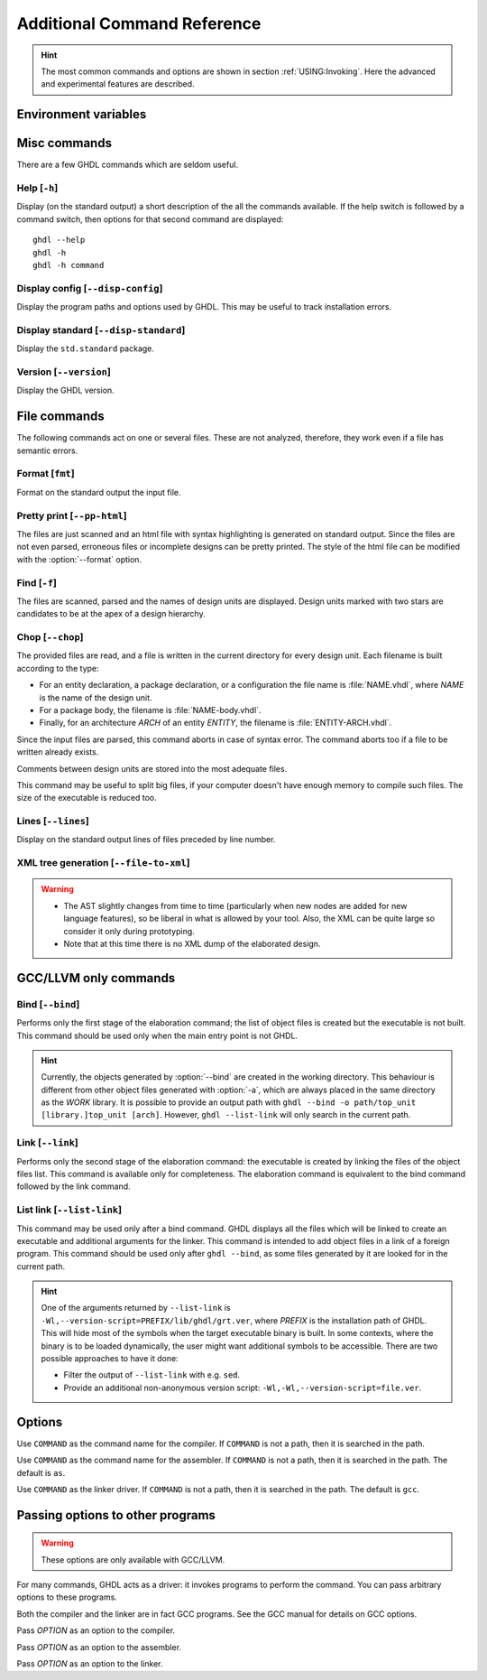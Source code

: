 .. program:: ghdl
.. _REF:Command:

Additional Command Reference
############################

.. HINT::
  The most common commands and options are shown in section :ref:`USING:Invoking`.
  Here the advanced and experimental features are described.

Environment variables
=====================

.. envvar:: GHDL_PREFIX

Misc commands
=============

There are a few GHDL commands which are seldom useful.

.. index:: cmd help

Help [``-h``]
-----------------

.. option:: --help, -h

Display (on the standard output) a short description of the all the commands available.
If the help switch is followed by a command switch, then options for that second command are displayed::

  ghdl --help
  ghdl -h
  ghdl -h command

.. index:: cmd display configuration

Display config [``--disp-config``]
--------------------------------------

.. option:: --disp-config <[options]>

Display the program paths and options used by GHDL. This may be useful to track installation errors.

.. index:: cmd display standard
.. index:: display ``std.standard``

Display standard [``--disp-standard``]
------------------------------------------

.. option:: --disp-standard <[options]>

Display the ``std.standard`` package.

.. index:: cmd version

Version [``--version``]
---------------------------

.. option:: --version, -v

Display the GHDL version.

File commands
=============

The following commands act on one or several files.
These are not analyzed, therefore, they work even if a file has semantic errors.

.. index:: cmd file format

Format [``fmt``]
-----------------------

.. option:: fmt <file>

Format on the standard output the input file.


.. index:: vhdl to html

Pretty print [``--pp-html``]
--------------------------------

.. option:: --pp-html <[options] file...>

The files are just scanned and an html file with syntax highlighting is generated on standard output.
Since the files are not even parsed, erroneous files or incomplete designs can be pretty printed.
The style of the html file can be modified with the :option:`--format` option.

.. index:: cmd file find

Find [``-f``]
-----------------

.. option:: -f <file...>

The files are scanned, parsed and the names of design units are displayed.
Design units marked with two stars are candidates to be at the apex of a design hierarchy.

.. index:: cmd file chop

Chop [``--chop``]
---------------------

.. option:: --chop <files...>

The provided files are read, and a file is written in the current directory for every design unit.
Each filename is built according to the type:

* For an entity declaration, a package declaration, or a configuration the file name is :file:`NAME.vhdl`, where `NAME`
  is the name of the design unit.
* For a package body, the filename is :file:`NAME-body.vhdl`.
* Finally, for an architecture `ARCH` of an entity `ENTITY`, the filename is :file:`ENTITY-ARCH.vhdl`.

Since the input files are parsed, this command aborts in case of syntax error.
The command aborts too if a file to be written already exists.

Comments between design units are stored into the most adequate files.

This command may be useful to split big files, if your computer doesn't have enough memory to compile such files.
The size of the executable is reduced too.

.. index:: cmd file lines

Lines [``--lines``]
-----------------------

.. option:: --lines <files...>

Display on the standard output lines of files preceded by line number.

.. index:: cmd XML generation

XML tree generation [``--file-to-xml``]
---------------------------------------

.. option:: --file-to-xml

  Outputs an XML representation of the decorated syntax tree for the input file and its dependencies.
  It can be used for VHDL tooling using semantic information, like style checkers, documentation extraction, complexity
  estimation, etc.

.. WARNING::
   * The AST slightly changes from time to time (particularly when new nodes are added for new language features), so be
     liberal in what is allowed by your tool.
     Also, the XML can be quite large so consider it only during prototyping.
   * Note that at this time there is no XML dump of the elaborated design.

.. _gccllvm-only-programs:

GCC/LLVM only commands
======================

.. index:: cmd GCC/LLVM binding

Bind [``--bind``]
---------------------

.. option:: --bind <[options] [library.]top_unit [arch]>

Performs only the first stage of the elaboration command; the list of object files is created but the executable is not
built.
This command should be used only when the main entry point is not GHDL.

.. HINT::
   Currently, the objects generated by :option:`--bind` are created in the working directory.
   This behaviour is different from other object files generated with :option:`-a`, which are always placed in the same
   directory as the `WORK` library.
   It is possible to provide an output path with ``ghdl --bind -o path/top_unit [library.]top_unit [arch]``.
   However, ``ghdl --list-link`` will only search in the current path.

.. index:: cmd GCC/LLVM linking

Link [``--link``]
---------------------

.. option:: --link <[options] [library.]top_unit [arch]>

Performs only the second stage of the elaboration command: the executable is created by linking the files of the object
files list.
This command is available only for completeness.
The elaboration command is equivalent to the bind command followed by the link command.

.. index:: cmd GCC/LLVM list link

List link [``--list-link``]
---------------------------

.. option:: --list-link <[library.]top_unit [arch]>

This command may be used only after a bind command.
GHDL displays all the files which will be linked to create an executable and additional arguments for the linker.
This command is intended to add object files in a link of a foreign program.
This command should be used only after ``ghdl --bind``, as some files generated by it are looked for in the current path.

.. HINT::
   One of the arguments returned by ``--list-link`` is ``-Wl,--version-script=PREFIX/lib/ghdl/grt.ver``, where `PREFIX`
   is the installation path of GHDL.
   This will hide most of the symbols when the target executable binary is built.
   In some contexts, where the binary is to be loaded dynamically, the user might want additional symbols to be
   accessible.
   There are two possible approaches to have it done:

   * Filter the output of ``--list-link`` with e.g. ``sed``.
   * Provide an additional non-anonymous version script: ``-Wl,-Wl,--version-script=file.ver``.

Options
=======

.. option:: --GHDL1<=COMMAND>

Use ``COMMAND`` as the command name for the compiler.
If ``COMMAND`` is not a path, then it is searched in the path.

.. option:: --AS<=COMMAND>

Use ``COMMAND`` as the command name for the assembler.
If ``COMMAND`` is not a path, then it is searched in the path.
The default is ``as``.

.. option:: --LINK<=COMMAND>

Use ``COMMAND`` as the linker driver.
If ``COMMAND`` is not a path, then it is searched in the path.
The default is ``gcc``.

.. _passing-options-to-other-programs:

Passing options to other programs
=================================

.. WARNING:: These options are only available with GCC/LLVM.

For many commands, GHDL acts as a driver: it invokes programs to perform the command.
You can pass arbitrary options to these programs.

Both the compiler and the linker are in fact GCC programs.
See the GCC manual for details on GCC options.

.. option:: -Wc,<OPTION>

Pass `OPTION` as an option to the compiler.

.. option:: -Wa,<OPTION>

Pass `OPTION` as an option to the assembler.

.. option:: -Wl,<OPTION>

Pass `OPTION` as an option to the linker.
